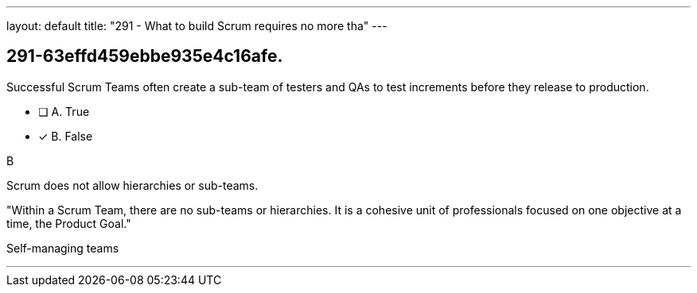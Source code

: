 ---
layout: default 
title: "291 - What to build Scrum requires no more tha"
---


[#question]
== 291-63effd459ebbe935e4c16afe.

****

[#query]
--
Successful Scrum Teams often create a sub-team of testers and QAs to test increments before they release to production.
--

[#list]
--
* [ ] A. True
* [*] B. False

--
****

[#answer]
B

[#explanation]
--
Scrum does not allow hierarchies or sub-teams.

"Within a Scrum Team, there are no sub-teams or hierarchies. It is a cohesive unit of professionals focused on one objective at a time, the Product Goal."
--

[#ka]
Self-managing teams

'''

